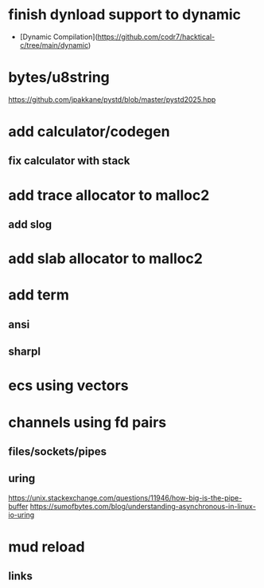 * finish dynload support to dynamic

- [Dynamic Compilation](https://github.com/codr7/hacktical-c/tree/main/dynamic)

* bytes/u8string

https://github.com/jpakkane/pystd/blob/master/pystd2025.hpp

* add calculator/codegen
** fix calculator with stack
* add trace allocator to malloc2
** add slog
* add slab allocator to malloc2
* add term
** ansi
** sharpl
* ecs using vectors

* channels using fd pairs
** files/sockets/pipes
** uring

https://unix.stackexchange.com/questions/11946/how-big-is-the-pipe-buffer
https://sumofbytes.com/blog/understanding-asynchronous-in-linux-io-uring

* mud reload
** links
